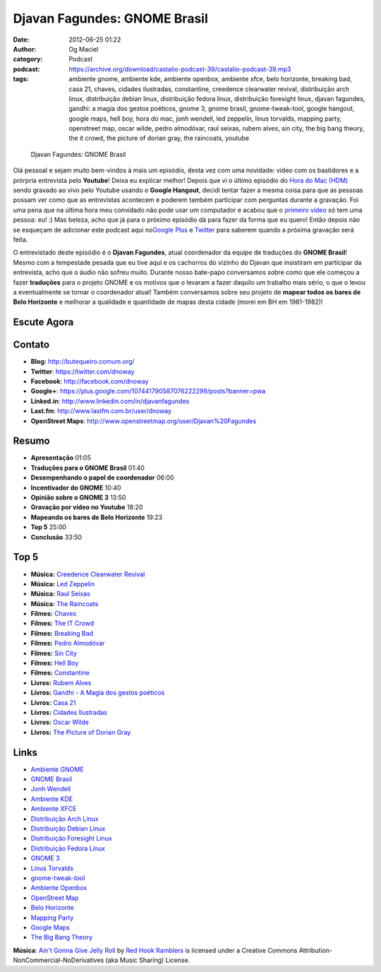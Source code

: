 Djavan Fagundes: GNOME Brasil
#############################
:date: 2012-06-25 01:22
:author: Og Maciel
:category: Podcast
:podcast: https://archive.org/download/castalio-podcast-39/castalio-podcast-39.mp3
:tags: ambiente gnome, ambiente kde, ambiente openbox, ambiente xfce, belo horizonte, breaking bad, casa 21, chaves, cidades ilustradas, constantine, creedence clearwater revival, distribuição arch linux, distribuição debian linux, distribuição fedora linux, distribuição foresight linux, djavan fagundes, gandhi: a magia dos gestos poéticos, gnome 3, gnome brasil, gnome-tweak-tool, google hangout, google maps, hell boy, hora do mac, jonh wendell, led zeppelin, linus torvalds, mapping party, openstreet map, oscar wilde, pedro almodóvar, raul seixas, rubem alves, sin city, the big bang theory, the it crowd, the picture of dorian gray, the raincoats, youtube

.. figure:: {filename}/images/djavanfagundes.png
   :alt: Djavan Fagundes: GNOME Brasil
   :figclass: pull-left clear article-figure

   Djavan Fagundes: GNOME Brasil

Olá pessoal e sejam muito bem-vindos à mais um episódio, desta vez com uma
novidade: vídeo com os bastidores e a prórpria entrevista pelo **Youtube**!
Deixa eu explicar melhor! Depois que vi o último episódio do `Hora do Mac
(HDM)`_ sendo gravado ao vivo pelo Youtube usando o **Google Hangout**, decidi
tentar fazer a mesma coisa para que as pessoas possam ver como que as
entrevistas acontecem e poderem também participar com perguntas durante
a gravação.  Foi uma pena que na última hora meu convidado não pode usar um
computador e acabou que o `primeiro vídeo`_ só tem uma pessoa: eu! :) Mas
beleza, acho que já para o próximo episódio dá para fazer da forma que eu
quero! Então depois não se esqueçam de adicionar este podcast aqui no\ `Google
Plus`_ e `Twitter`_ para saberem quando a próxima gravação será feita.

.. more

O entrevistado deste episódio é o **Djavan Fagundes**, atual coordenador
da equipe de traduções do **GNOME Brasil**! Mesmo com a tempestade
pesada que eu tive aqui e os cachorros do vizinho do Djavan que
insistiram em participar da entrevista, acho que o áudio não sofreu
muito. Durante nosso bate-papo conversamos sobre como que ele começou a
fazer **traduções** para o projeto GNOME e os motivos que o levaram a
fazer daquilo um trabalho mais sério, o que o levou a eventualmente se
tornar o coordenador atual! Também conversamos sobre seu projeto de
**mapear todos os bares de Belo Horizonte** e melhorar a qualidade e
quantidade de mapas desta cidade (morei em BH em 1981-1982)!

Escute Agora
------------

.. podcast:: castalio-podcast-39

Contato
-------
-  **Blog:** http://butequeiro.comum.org/
-  **Twitter**: https://twitter.com/dnoway
-  **Facebook**: http://facebook.com/dnoway
-  **Google+**: https://plus.google.com/107441790587076222299/posts?banner=pwa
-  **Linked.in**: http://www.linkedin.com/in/djavanfagundes
-  **Last.fm**: http://www.lastfm.com.br/user/dnoway
-  **OpenStreet Maps**: http://www.openstreetmap.org/user/Djavan%20Fagundes

Resumo
------
-  **Apresentação** 01:05
-  **Traduções para o GNOME Brasil** 01:40
-  **Desempenhando o papel de coordenador** 06:00
-  **Incentivador do GNOME** 10:40
-  **Opinião sobre o GNOME 3** 13:50
-  **Gravação por vídeo no Youtube** 18:20
-  **Mapeando os bares de Belo Horizonte** 19:23
-  **Top 5** 25:00
-  **Conclusão** 33:50

Top 5
-----
-  **Música:** `Creedence Clearwater Revival`_
-  **Música:** `Led Zeppelin`_
-  **Música:** `Raul Seixas`_
-  **Música:** `The Raincoats`_
-  **Filmes:** `Chaves`_
-  **Filmes:** `The IT Crowd`_
-  **Filmes:** `Breaking Bad`_
-  **Filmes:** `Pedro Almodóvar`_
-  **Filmes:** `Sin City`_
-  **Filmes:** `Hell Boy`_
-  **Filmes:** `Constantine`_
-  **Livros:** `Rubem Alves`_
-  **Livros:** `Gandhi - A Magia dos gestos poéticos`_
-  **Livros:** `Casa 21`_
-  **Livros:** `Cidades Ilustradas`_
-  **Livros:** `Oscar Wilde`_
-  **Livros:** `The Picture of Dorian Gray`_

Links
-----
-  `Ambiente GNOME`_
-  `GNOME Brasil`_
-  `Jonh Wendell`_
-  `Ambiente KDE`_
-  `Ambiente XFCE`_
-  `Distribuição Arch Linux`_
-  `Distribuição Debian Linux`_
-  `Distribuição Foresight Linux`_
-  `Distribuição Fedora Linux`_
-  `GNOME 3`_
-  `Linus Torvalds`_
-  `gnome-tweak-tool`_
-  `Ambiente Openbox`_
-  `OpenStreet Map`_
-  `Belo Horizonte`_
-  `Mapping Party`_
-  `Google Maps`_
-  `The Big Bang Theory`_

.. class:: panel-body bg-info

        **Música**: `Ain't Gonna Give Jelly Roll`_ by `Red Hook Ramblers`_ is licensed under a Creative Commons Attribution-NonCommercial-NoDerivatives (aka Music Sharing) License.

.. Footer
.. _Ain't Gonna Give Jelly Roll: http://freemusicarchive.org/music/Red_Hook_Ramblers/Live__WFMU_on_Antique_Phonograph_Music_Program_with_MAC_Feb_8_2011/Red_Hook_Ramblers_-_12_-_Aint_Gonna_Give_Jelly_Roll
.. _Red Hook Ramblers: http://www.redhookramblers.com/
.. _Hora do Mac (HDM): http://www.horadomac.com/
.. _primeiro vídeo: https://www.youtube.com/watch?feature=player_embedded&v=qmwKZKb0f-Y
.. _Google Plus: https://plus.google.com/107864992170817866192/posts
.. _Twitter: https://twitter.com/#!/castaliopod
.. _Creedence Clearwater Revival: http://www.last.fm/search?q=Creedence+Clearwater+Revival
.. _Led Zeppelin: http://www.last.fm/search?q=Led+Zeppelin
.. _Raul Seixas: http://www.last.fm/search?q=Raul+Seixas
.. _The Raincoats: http://www.last.fm/search?q=The+Raincoats
.. _Chaves: http://www.imdb.com/find?s=all&q=Chaves
.. _The IT Crowd: http://www.imdb.com/find?s=all&q=The+IT+Crowd
.. _Breaking Bad: http://www.imdb.com/find?s=all&q=Breaking+Bad
.. _Pedro Almodóvar: http://www.imdb.com/find?s=all&q=Pedro+Almodóvar
.. _Sin City: http://www.imdb.com/find?s=all&q=Sin+City
.. _Hell Boy: http://www.imdb.com/find?s=all&q=Hell+Boy
.. _Constantine: http://www.imdb.com/find?s=all&q=Constantine
.. _Rubem Alves: http://www.amazon.com/s/ref=nb_sb_noss?url=search-alias%3Dstripbooks&field-keywords=Rubem+Alves
.. _Gandhi - A Magia dos gestos poéticos: http://www.amazon.com/s/ref=nb_sb_noss?url=search-alias%3Dstripbooks&field-keywords=Gandhi:+A+Magia+dos+gestos+poéticos
.. _Casa 21: http://www.amazon.com/s/ref=nb_sb_noss?url=search-alias%3Dstripbooks&field-keywords=Casa+21
.. _Cidades Ilustradas: http://www.amazon.com/s/ref=nb_sb_noss?url=search-alias%3Dstripbooks&field-keywords=Cidades+Ilustradas
.. _Oscar Wilde: http://www.amazon.com/s/ref=nb_sb_noss?url=search-alias%3Dstripbooks&field-keywords=Oscar+Wilde
.. _The Picture of Dorian Gray: http://www.amazon.com/s/ref=nb_sb_noss?url=search-alias%3Dstripbooks&field-keywords=The+Picture+of+Dorian+Gray
.. _Ambiente GNOME: https://duckduckgo.com/?q=Ambiente+GNOME
.. _GNOME Brasil: https://duckduckgo.com/?q=GNOME+Brasil
.. _Jonh Wendell: https://duckduckgo.com/?q=Jonh+Wendell
.. _Ambiente KDE: https://duckduckgo.com/?q=Ambiente+KDE
.. _Ambiente XFCE: https://duckduckgo.com/?q=Ambiente+XFCE
.. _Distribuição Arch Linux: https://duckduckgo.com/?q=Distribuição+Arch+Linux
.. _Distribuição Debian Linux: https://duckduckgo.com/?q=Distribuição+Debian+Linux
.. _Distribuição Foresight Linux: https://duckduckgo.com/?q=Distribuição+Foresight+Linux
.. _Distribuição Fedora Linux: https://duckduckgo.com/?q=Distribuição+Fedora+Linux
.. _GNOME 3: https://duckduckgo.com/?q=GNOME+3
.. _Linus Torvalds: https://duckduckgo.com/?q=Linus+Torvalds
.. _gnome-tweak-tool: https://duckduckgo.com/?q=gnome-tweak-tool
.. _Ambiente Openbox: https://duckduckgo.com/?q=Ambiente+Openbox
.. _OpenStreet Map: https://duckduckgo.com/?q=OpenStreet+Map
.. _Belo Horizonte: https://duckduckgo.com/?q=Belo+Horizonte
.. _Mapping Party: https://duckduckgo.com/?q=Mapping+Party
.. _Google Maps: https://duckduckgo.com/?q=Google+Maps
.. _The Big Bang Theory: https://duckduckgo.com/?q=The+Big+Bang+Theory
